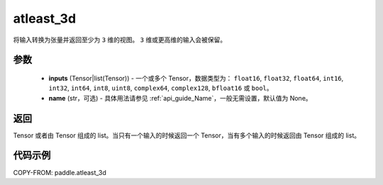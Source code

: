 .. _cn_api_paddle_atleast_3d:

atleast_3d
-------------------------------

.. py:function:: paddle.atleast_3d(*inputs, name=None)

将输入转换为张量并返回至少为 ``3`` 维的视图。 ``3`` 维或更高维的输入会被保留。

参数
::::::::::::

    - **inputs** (Tensor|list(Tensor)) - 一个或多个 Tensor，数据类型为： ``float16``, ``float32``, ``float64``, ``int16``, ``int32``, ``int64``, ``int8``, ``uint8``, ``complex64``, ``complex128``, ``bfloat16`` 或 ``bool``。
    - **name** (str，可选) - 具体用法请参见 :ref:`api_guide_Name`，一般无需设置，默认值为 None。

返回
::::::::::::
Tensor 或者由 Tensor 组成的 list。当只有一个输入的时候返回一个 Tensor，当有多个输入的时候返回由 Tensor 组成的 list。

代码示例
::::::::::::

COPY-FROM: paddle.atleast_3d
